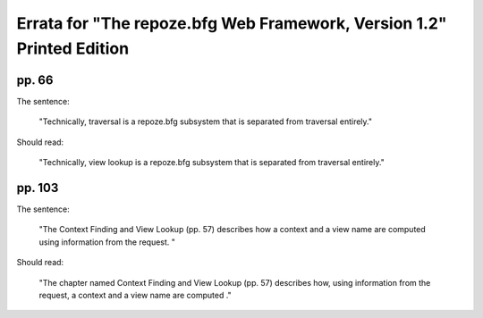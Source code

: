 Errata for "The repoze.bfg Web Framework, Version 1.2" Printed Edition
======================================================================

pp. 66
------

The sentence:

  "Technically, traversal is a repoze.bfg subsystem that is separated
  from traversal entirely."

Should read:

  "Technically, view lookup is a repoze.bfg subsystem that is
  separated from traversal entirely."


pp. 103
-------

The sentence:

  "The Context Finding and View Lookup (pp. 57) describes how a
  context and a view name are computed using information from the
  request. "

Should read:

  "The chapter named Context Finding and View Lookup (pp. 57)
  describes how, using information from the request, a context and a
  view name are computed ."
